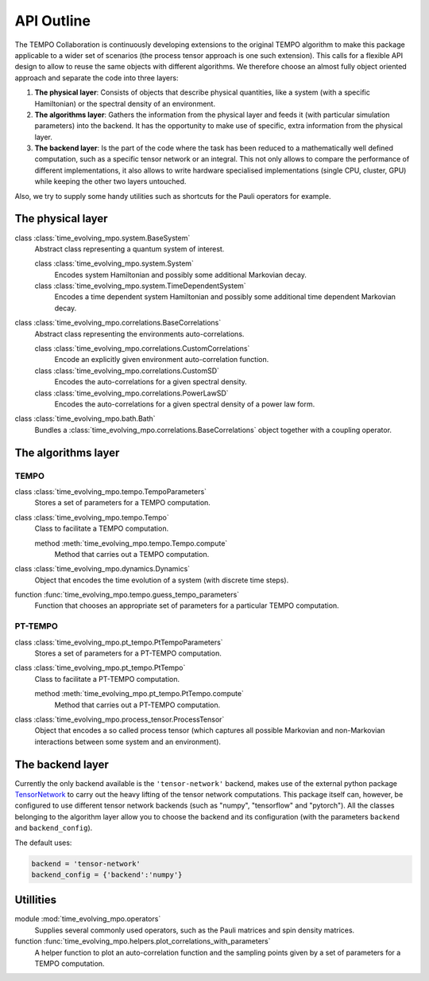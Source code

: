 API Outline
===========

The TEMPO Collaboration is continuously developing extensions to the original
TEMPO algorithm to make this package applicable to a wider set of scenarios
(the process tensor approach is one such extension). This calls for a flexible
API design to allow to reuse the same objects with different algorithms. We
therefore choose an almost fully object oriented approach and separate the
code into three layers:

1. **The physical layer**: Consists of objects that describe physical
   quantities, like a system (with a specific Hamiltonian) or the spectral
   density of an environment.
2. **The algorithms layer**: Gathers the information from the physical
   layer and feeds it (with particular simulation parameters) into the backend.
   It has the opportunity to make use of specific, extra information from the
   physical layer.
3. **The backend layer**: Is the part of the code where the task has been
   reduced to a mathematically well defined computation, such as a specific
   tensor network or an integral. This not only allows to compare the
   performance of different implementations, it also allows to write hardware
   specialised implementations (single CPU, cluster, GPU) while keeping the
   other two layers untouched.

Also, we try to supply some handy utilities such as shortcuts for the
Pauli operators for example.


The physical layer
------------------

class :class:`time_evolving_mpo.system.BaseSystem`
  Abstract class representing a quantum system of interest.

  class :class:`time_evolving_mpo.system.System`
    Encodes system Hamiltonian and possibly some additional Markovian decay.

  class :class:`time_evolving_mpo.system.TimeDependentSystem`
    Encodes a time dependent system Hamiltonian and possibly some additional
    time dependent Markovian decay.

class :class:`time_evolving_mpo.correlations.BaseCorrelations`
  Abstract class representing the environments auto-correlations.

  class :class:`time_evolving_mpo.correlations.CustomCorrelations`
    Encode an explicitly given environment auto-correlation function.

  class :class:`time_evolving_mpo.correlations.CustomSD`
    Encodes the auto-correlations for a given spectral density.

  class :class:`time_evolving_mpo.correlations.PowerLawSD`
    Encodes the auto-correlations for a given spectral density of a power law
    form.

class :class:`time_evolving_mpo.bath.Bath`
  Bundles a :class:`time_evolving_mpo.correlations.BaseCorrelations` object
  together with a coupling operator.

The algorithms layer
--------------------

TEMPO
*****

class :class:`time_evolving_mpo.tempo.TempoParameters`
  Stores a set of parameters for a TEMPO computation.

class :class:`time_evolving_mpo.tempo.Tempo`
  Class to facilitate a TEMPO computation.

  method :meth:`time_evolving_mpo.tempo.Tempo.compute`
    Method that carries out a TEMPO computation.

class :class:`time_evolving_mpo.dynamics.Dynamics`
  Object that encodes the time evolution of a system (with discrete time steps).

function :func:`time_evolving_mpo.tempo.guess_tempo_parameters`
  Function that chooses an appropriate set of parameters for a particular
  TEMPO computation.


PT-TEMPO
********

class :class:`time_evolving_mpo.pt_tempo.PtTempoParameters`
  Stores a set of parameters for a PT-TEMPO computation.

class :class:`time_evolving_mpo.pt_tempo.PtTempo`
  Class to facilitate a PT-TEMPO computation.

  method :meth:`time_evolving_mpo.pt_tempo.PtTempo.compute`
    Method that carries out a PT-TEMPO computation.

class :class:`time_evolving_mpo.process_tensor.ProcessTensor`
  Object that encodes a so called process tensor (which captures all possible
  Markovian and non-Markovian interactions between some system and an
  environment).


The backend layer
-----------------

Currently the only backend available is the ``'tensor-network'`` backend,
makes use of the external python package
`TensorNetwork <https://github.com/google/TensorNetwork>`_ to carry out the
heavy lifting of the tensor network computations. This package itself can,
however, be configured to use different tensor network backends
(such as "numpy", "tensorflow" and "pytorch"). All the classes belonging to the
algorithm layer allow you to choose the backend and its configuration
(with the parameters ``backend`` and ``backend_config``).

The default uses:

.. code-block:: python3

  backend = 'tensor-network'
  backend_config = {'backend':'numpy'}


Utillities
----------

module :mod:`time_evolving_mpo.operators`
  Supplies several commonly used operators, such as the Pauli matrices and spin
  density matrices.

function :func:`time_evolving_mpo.helpers.plot_correlations_with_parameters`
  A helper function to plot an auto-correlation function and the sampling
  points given by a set of parameters for a TEMPO computation.
